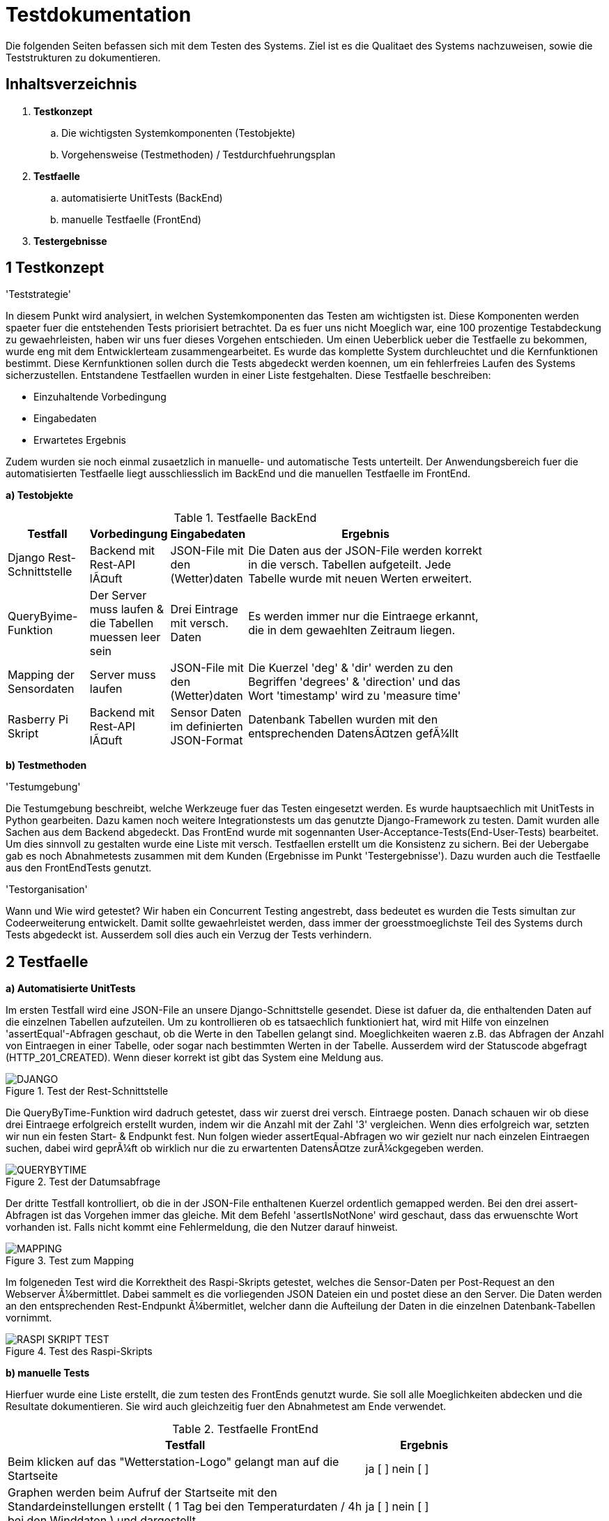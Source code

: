 :encoding: iso-8859-1
:imagesdir: ./Bilder/

= Testdokumentation

Die folgenden Seiten befassen sich mit dem Testen des Systems.
Ziel ist es die Qualitaet des Systems nachzuweisen, sowie die Teststrukturen zu dokumentieren.

== Inhaltsverzeichnis

. *Testkonzept*
.. Die wichtigsten Systemkomponenten (Testobjekte)
.. Vorgehensweise (Testmethoden) / Testdurchfuehrungsplan
. *Testfaelle*
.. automatisierte UnitTests (BackEnd)
.. manuelle Testfaelle (FrontEnd)
. *Testergebnisse*

== 1 Testkonzept

'Teststrategie'

In diesem Punkt wird analysiert, in welchen Systemkomponenten das Testen am wichtigsten ist.
Diese Komponenten werden spaeter fuer die entstehenden Tests priorisiert betrachtet.
Da es fuer uns nicht Moeglich war, eine 100 prozentige Testabdeckung zu gewaehrleisten, haben wir uns fuer dieses Vorgehen entschieden.
Um einen Ueberblick ueber die Testfaelle zu bekommen, wurde eng mit dem Entwicklerteam zusammengearbeitet.
Es wurde das komplette System durchleuchtet und die Kernfunktionen bestimmt.
Diese Kernfunktionen sollen durch die Tests abgedeckt werden koennen, um ein fehlerfreies Laufen des Systems sicherzustellen.
Entstandene Testfaellen wurden in einer Liste festgehalten.
Diese Testfaelle beschreiben:

* Einzuhaltende Vorbedingung
* Eingabedaten
* Erwartetes Ergebnis

Zudem wurden sie noch einmal zusaetzlich in manuelle- und automatische Tests unterteilt.
Der Anwendungsbereich fuer die automatisierten Testfaelle liegt ausschliesslich im BackEnd und die manuellen Testfaelle im FrontEnd.

*a) Testobjekte*

.Testfaelle BackEnd
[width="80%",cols="3,^2,^2,10",options="header"]
|=========================================================
|Testfall |Vorbedingung |Eingabedaten |Ergebnis

|Django Rest-Schnittstelle |Backend mit Rest-API läuft | JSON-File mit den (Wetter)daten |
Die Daten aus der JSON-File werden korrekt in die versch. Tabellen aufgeteilt. Jede Tabelle wurde mit neuen Werten erweitert.

|QueryByime-Funktion |Der Server muss laufen & die Tabellen muessen leer sein | Drei Eintrage mit versch. Daten  |
Es werden immer nur die Eintraege erkannt, die in dem gewaehlten Zeitraum liegen.

|Mapping der Sensordaten |Server muss laufen |JSON-File mit den (Wetter)daten |
Die Kuerzel 'deg' & 'dir' werden zu den Begriffen 'degrees' & 'direction' und das Wort 'timestamp' wird zu 'measure time'

|Rasberry Pi Skript|Backend mit Rest-API läuft |Sensor Daten im definierten JSON-Format |
Datenbank Tabellen wurden mit den entsprechenden Datensätzen gefüllt




|=========================================================

*b) Testmethoden*

'Testumgebung'

Die Testumgebung beschreibt, welche Werkzeuge fuer das Testen eingesetzt werden.
Es wurde hauptsaechlich mit UnitTests in Python gearbeiten.
Dazu kamen noch weitere Integrationstests um das genutzte Django-Framework zu testen.
Damit wurden alle Sachen aus dem Backend abgedeckt.
Das FrontEnd wurde mit sogennanten User-Acceptance-Tests(End-User-Tests) bearbeitet.
Um dies sinnvoll zu gestalten wurde eine Liste mit versch.
Testfaellen erstellt um die Konsistenz zu sichern.
Bei der Uebergabe gab es noch Abnahmetests zusammen mit dem Kunden (Ergebnisse im Punkt 'Testergebnisse').
Dazu wurden auch die Testfaelle aus den FrontEndTests genutzt.

'Testorganisation'

Wann und Wie wird getestet?
Wir haben ein Concurrent Testing angestrebt, dass bedeutet es wurden die Tests simultan zur Codeerweiterung entwickelt.
Damit sollte gewaehrleistet werden, dass immer der groesstmoeglichste Teil des Systems durch Tests abgedeckt ist.
Ausserdem soll dies auch ein Verzug der Tests verhindern.

== 2 Testfaelle

*a) Automatisierte UnitTests*

Im ersten Testfall wird eine JSON-File an unsere Django-Schnittstelle gesendet.
Diese ist dafuer da, die enthaltenden Daten auf die einzelnen Tabellen aufzuteilen.
Um zu kontrollieren ob es tatsaechlich funktioniert hat, wird mit Hilfe von einzelnen 'assertEqual'-Abfragen geschaut, ob die Werte in den Tabellen gelangt sind.
Moeglichkeiten waeren z.B. das Abfragen der Anzahl von Eintraegen in einer Tabelle, oder sogar nach bestimmten Werten in der Tabelle.
Ausserdem wird der Statuscode abgefragt (HTTP_201_CREATED).
Wenn dieser korrekt ist gibt das System eine Meldung aus.

.Test der Rest-Schnittstelle
image::DJANGO.jpg[]

Die QueryByTime-Funktion wird dadruch getestet, dass wir zuerst drei versch.
Eintraege posten.
Danach schauen wir ob diese drei Eintraege erfolgreich erstellt wurden, indem wir die Anzahl mit der Zahl '3' vergleichen.
Wenn dies erfolgreich war, setzten wir nun ein festen Start- & Endpunkt fest.
Nun folgen wieder assertEqual-Abfragen wo wir gezielt nur nach einzelen Eintraegen suchen, dabei wird geprüft ob wirklich nur die zu erwartenten Datensätze zurückgegeben werden.

.Test der Datumsabfrage
image::QUERYBYTIME.jpg[]

Der dritte Testfall kontrolliert, ob die in der JSON-File enthaltenen Kuerzel ordentlich gemapped werden.
Bei den drei assert-Abfragen ist das Vorgehen immer das gleiche.
Mit dem Befehl 'assertIsNotNone' wird geschaut, dass das erwuenschte Wort vorhanden ist.
Falls nicht kommt eine Fehlermeldung, die den Nutzer darauf hinweist.

.Test zum Mapping
image::MAPPING.jpg[]


Im folgeneden Test wird die Korrektheit des Raspi-Skripts getestet, welches die Sensor-Daten per Post-Request an den Webserver übermittlet.
Dabei sammelt es die vorliegenden JSON Dateien ein und postet diese an den Server.
Die Daten werden an den entsprechenden Rest-Endpunkt übermitlet, welcher dann die Aufteilung der Daten in die einzelnen Datenbank-Tabellen vornimmt.

.Test des Raspi-Skripts
image::RASPI_SKRIPT_TEST.jpg[]

*b) manuelle Tests*

Hierfuer wurde eine Liste erstellt, die zum testen des FrontEnds genutzt wurde.
Sie soll alle Moeglichkeiten abdecken und die Resultate dokumentieren.
Sie wird auch gleichzeitig fuer den Abnahmetest am Ende verwendet.

.Testfaelle FrontEnd
[width="80%",cols="3,1",options="header"]
|=========================================================
|Testfall | Ergebnis

| Beim klicken auf das "Wetterstation-Logo" gelangt man auf die Startseite | ja [ ] nein [ ]

| Graphen werden beim Aufruf der Startseite mit den Standardeinstellungen erstellt ( 1 Tag bei den Temperaturdaten / 4h bei den Winddaten ) und dargestellt | ja [ ] nein [ ]

| Die angezeigten Daten sind (logisch) korrekt | ja [ ] nein [ ]

| vorgefertigte Zeitraume (Auswahlfelder) lassen sich auswaehlen und aktualisieren den Graphen | ja [ ] nein [ ]

| Detaillierte Ansicht der einzelenen Datenpunkte ist mit dem Cursor moeglich | ja [ ] nein [ ]

|Erweiterter Modus funktioniert (selbststaendig einen Zeitraum bestimmen) | ja [ ] nein [ ]

|Wenn der angegebene Zeitraum logisch falsch ist, wird der Graph NICHT aktualisiert | ja [ ] nein [ ]

|Tab "Webcam&Galerie": Weiterleitung in die Galerie. das aktuellste Bild wird gross dargestellt und die aelteren Bilder sind nach Datum in Reitern geordnet | ja [ ] nein [ ]

|Bei der Auswahl eines Bildes oeffnet sich eine "LightBox" | ja [ ] nein [ ]

|Login mit korrektem Benutzernamen/Passwort leitet zum Wartungsbereich weiter | ja [ ] nein [ ]

|Bei falschem Benutzernamen/Passwort wird die Login-Seite neu geladen | ja [ ] nein [ ]

|Die Zu-/Abwahl von Graphen ist durch Auswahlfelder moeglich (Wartungsbereich), der Graph wird aktualisiert | ja [ ] nein [ ]

|Die Achsenbeschriftung aendert sich mit der Auswahl der dargestellten Daten Wartungsbereich) | ja [ ] nein [ ]
|=========================================================

== 3 Testergebnisse

Die Ergebnisse der Test waren eigentlich immer erfolgreich.
Sie entstanden trotz Concurrent Testing mit leichter Verzoegerung und dienten dadurch eher zur Sicherung des Systems.
Nach System- updates konnte man die Tests durchlaufen lassen und schauen, ob die bereits bestehenden Komponenten trotzdem noch funktionierten.
Da unser Entwicklerteam durchgehend gute Arbeit geleistet hatte und sowohl bei der Entwicklung des Systems, als auch beim Support der Testentwicklung stets behilflich war, haben die Tests durchgehend die positive Entwicklung des Systems bestaetigt.
Deshalb kam es zu keinen signifikaten Abweichungen, auf die man haette eingehen muessen.
Die vermeintlichen Probleme sind durch die gute Zusammenarbeit zwischen dem Team und der Auftraggeber schon bereits frueh erkannt worden und konnten somit schon bei der Implementierung vermieden/geloest werden.

*Abnahmetestergebnis*




